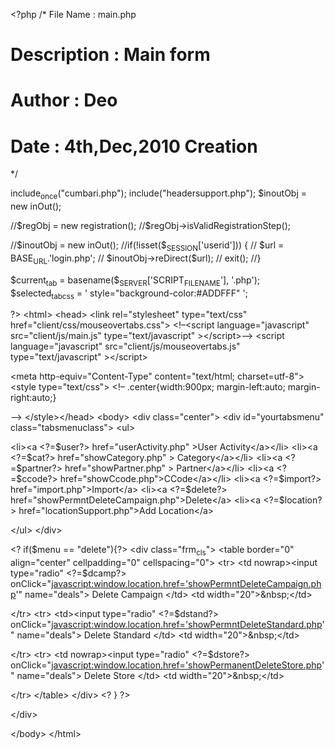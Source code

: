 <?php
/*  File Name   : main.php
*   Description : Main form
*   Author      : Deo
*   Date        : 4th,Dec,2010  Creation
*/

include_once("cumbari.php");
 include("headersupport.php");
$inoutObj = new inOut();

//$regObj = new registration();
//$regObj->isValidRegistrationStep();



//$inoutObj = new inOut();
//if(!isset($_SESSION['userid'])) {
//    $url = BASE_URL.'login.php';
//    $inoutObj->reDirect($url);
//    exit();
//}

$current_tab = basename($_SERVER['SCRIPT_FILENAME'], '.php');
$selected_tab_css = ' style="background-color:#ADDFFF" ';

?>
<html>
<head>
<link rel="stylesheet" type="text/css" href="client/css/mouseovertabs.css">
<!--<script language="javascript" src="client/js/main.js" type="text/javascript" ></script>-->
<script language="javascript" src="client/js/mouseovertabs.js" type="text/javascript" ></script>


<meta http-equiv="Content-Type" content="text/html; charset=utf-8"><style type="text/css">
<!--
.center{width:900px; margin-left:auto; margin-right:auto;}

-->
</style></head>
<body>
<div class="center">
<div id="yourtabsmenu" class="tabsmenuclass">
<ul>

<li><a <?=$user?> href="userActivity.php" >User Activity</a></li>
<li><a <?=$cat?> href="showCategory.php" > Category</a></li>
<li><a <?=$partner?> href="showPartner.php" > Partner</a></li>
<li><a <?=$ccode?> href="showCcode.php">CCode</a></li>
<li><a <?=$import?> href="import.php">Import</a>
<li><a <?=$delete?> href="showPermntDeleteCampaign.php">Delete</a>
<li><a <?=$location?> href="locationSupport.php">Add Location</a>


</ul>
</div>

    <? if($menu == "delete"){?>
    <div class="frm_cls">
<table border="0" align="center" cellpadding="0" cellspacing="0">
  <tr>
    <td nowrap><input type="radio" <?=$dcamp?> onClick="javascript:window.location.href='showPermntDeleteCampaign.php'" name="deals">
Delete Campaign  </td>
    <td width="20">&nbsp;</td>
   
  </tr>
  <tr>
    <td><input type="radio" <?=$dstand?> onClick="javascript:window.location.href='showPermntDeleteStandard.php'" name="deals">
     Delete Standard  </td>
    <td width="20">&nbsp;</td>
   
  </tr>
  <tr>
    <td nowrap><input type="radio" <?=$dstore?> onClick="javascript:window.location.href='showPermanentDeleteStore.php'" name="deals">
       Delete Store </td>
    <td width="20">&nbsp;</td>
   
  </tr>
</table>
    </div>
    <? } ?>

</div>

    

</body>
</html>
